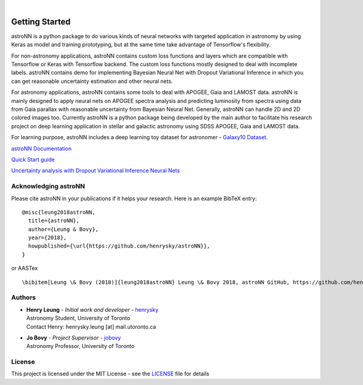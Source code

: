 .. image:: http://astronn.readthedocs.io/en/latest/_static/astroNN_icon_withname.png

|

.. image:: https://readthedocs.org/projects/astronn/badge/?version=latest
   :target: http://astronn.readthedocs.io/en/latest/?badge=latest
   :alt: Documentation Status

.. image:: https://img.shields.io/github/license/henrysky/astroNN.svg
   :target: https://github.com/henrysky/astroNN/blob/master/LICENSE
   :alt: GitHub license

.. image:: https://travis-ci.org/henrysky/astroNN.svg?branch=master
   :target: https://travis-ci.org/henrysky/astroNN
   :alt: Build Status

.. image:: https://img.shields.io/coveralls/henrysky/astroNN.svg
   :target: https://coveralls.io/github/henrysky/astroNN?branch=master
   :alt: Coverage Status

Getting Started
=================

astroNN is a python package to do various kinds of neural networks with targeted application in astronomy by using Keras
as model and training prototyping, but at the same time take advantage of Tensorflow's flexibility.

For non-astronomy applications, astroNN contains custom loss functions and layers which are compatible with Tensorflow
or Keras with Tensorflow backend. The custom loss functions mostly designed to deal with incomplete labels.
astroNN contains demo for implementing Bayesian Neural Net with Dropout Variational Inference in which you can get
reasonable uncertainty estimation and other neural nets.

For astronomy applications, astroNN contains some tools to deal with APOGEE, Gaia and LAMOST data. astroNN is mainly designed
to apply neural nets on APOGEE spectra analysis and predicting luminosity from spectra using data from Gaia
parallax with reasonable uncertainty from Bayesian Neural Net. Generally, astroNN can handle 2D and 2D colored images too.
Currently astroNN is a python package being developed by the main author to facilitate his research
project on deep learning application in stellar and galactic astronomy using SDSS APOGEE, Gaia and LAMOST data.

For learning purpose, astroNN includes a deep learning toy dataset for astronomer - `Galaxy10 Dataset`_.


`astroNN Documentation`_

`Quick Start guide`_

`Uncertainty analysis with Dropout Variational Inference Neural Nets`_


Acknowledging astroNN
-----------------------

Please cite astroNN in your publications if it helps your research. Here is an example BibTeX entry:

::

   @misc{leung2018astroNN,
     title={astroNN},
     author={Leung & Bovy},
     year={2018},
     howpublished={\url{https://github.com/henrysky/astroNN}},
   }

or AASTex

::

   \bibitem[Leung \& Bovy (2018)]{leung2018astroNN} Leung \& Bovy 2018, astroNN GitHub, https://github.com/henrysky/astroNN

Authors
-------------
-  | **Henry Leung** - *Initial work and developer* - henrysky_
   | Astronomy Student, University of Toronto
   | Contact Henry: henrysky.leung [at] mail.utoronto.ca

-  | **Jo Bovy** - *Project Supervisor* - jobovy_
   | Astronomy Professor, University of Toronto

License
-------------
This project is licensed under the MIT License - see the `LICENSE`_ file for details

.. _LICENSE: LICENSE
.. _henrysky: https://github.com/henrysky
.. _jobovy: https://github.com/jobovy

.. _astroNN Documentation: http://astronn.readthedocs.io/
.. _Quick Start guide: http://astronn.readthedocs.io/en/latest/quick_start.html
.. _Galaxy10 Dataset: http://astronn.readthedocs.io/en/latest/galaxy10.html
.. _Galaxy10 Tutorial Notebook: https://github.com/henrysky/astroNN/blob/master/demo_tutorial/galaxy10/Galaxy10_Tutorial.ipynb
.. _Uncertainty analysis with Dropout Variational Inference Neural Nets: https://github.com/henrysky/astroNN/tree/master/demo_tutorial/NN_uncertainty_analysis
